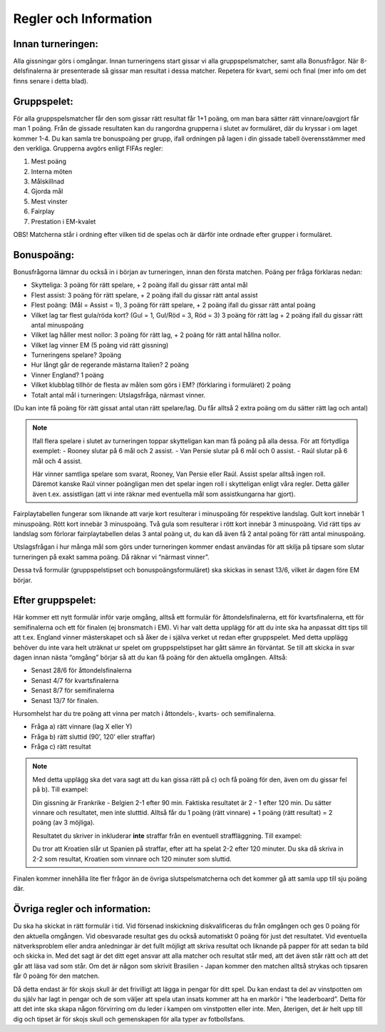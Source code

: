 Regler och Information
==========================

.. Detta är en kommentar, den syns inte i texten

Innan turneringen:
---------------------

Alla gissningar görs i omgångar. Innan turneringens start gissar vi alla gruppspelsmatcher, samt alla Bonusfrågor. När 8-delsfinalerna är presenterade så gissar man resultat i dessa matcher. Repetera för kvart, semi och final (mer info om det finns senare i detta blad). 

Gruppspelet:
-----------------

För alla gruppspelsmatcher får den som gissar rätt resultat får 1+1 poäng, om man bara sätter rätt vinnare/oavgjort får man 1 poäng. Från de gissade resultaten kan du rangordna grupperna i slutet av formuläret, där du kryssar i om laget kommer 1-4. Du kan samla tre bonuspoäng per grupp, ifall ordningen på lagen i din gissade tabell överensstämmer med den verkliga. Grupperna avgörs enligt FIFAs regler:

#. Mest poäng
#. Interna möten
#. Målskillnad
#. Gjorda mål
#. Mest vinster
#. Fairplay
#. Prestation i EM-kvalet

OBS! Matcherna står i ordning efter vilken tid de spelas och är därför inte ordnade efter grupper i formuläret.

Bonuspoäng:
-------------

Bonusfrågorna lämnar du också in i början av turneringen, innan den första matchen. Poäng per fråga förklaras nedan:

* Skytteliga: 3 poäng för rätt spelare, + 2 poäng ifall du gissar rätt antal mål
* Flest assist:  3 poäng för rätt spelare, + 2 poäng ifall du gissar rätt antal assist
* Flest poäng: (Mål = Assist = 1), 3 poäng för rätt spelare, + 2 poäng ifall du gissar rätt antal poäng
* Vilket lag tar flest gula/röda kort? (Gul = 1, Gul/Röd = 3, Röd = 3) 3 poäng för rätt lag + 2 poäng ifall du gissar rätt antal minuspoäng
* Vilket lag håller mest nollor: 3 poäng för rätt lag, + 2 poäng för rätt antal hållna nollor.
* Vilket lag vinner EM (5 poäng vid rätt gissning)
* Turneringens spelare? 3poäng
* Hur långt går de regerande mästarna Italien? 2 poäng
* Vinner England? 1 poäng
* Vilket klubblag tillhör de flesta av målen som görs i EM? (förklaring i formuläret) 2 poäng
* Totalt antal mål i turneringen: Utslagsfråga, närmast vinner.

(Du kan inte få poäng för rätt gissat antal utan rätt spelare/lag. Du får alltså 2 extra poäng om du sätter rätt lag och antal)

.. note:: 
    Ifall flera spelare i slutet av turneringen toppar skytteligan kan man få poäng på alla dessa. För att förtydliga exemplet:
    - Rooney slutar på 6 mål och 2 assist.
    - Van Persie slutar på 6 mål och 0 assist.
    - Raúl slutar på 6 mål och 4 assist.
    
    Här vinner samtliga spelare som svarat, Rooney, Van Persie eller Raúl. Assist spelar alltså ingen roll. Däremot kanske Raúl vinner poängligan men det spelar ingen roll i skytteligan enligt våra regler. Detta gäller även t.ex. assistligan (att vi inte räknar med eventuella mål som assistkungarna har gjort).

Fairplaytabellen fungerar som liknande att varje kort resulterar i minuspoäng för respektive landslag. Gult kort innebär 1 minuspoäng. Rött kort innebär 3 minuspoäng. Två gula som resulterar i rött kort innebär 3 minuspoäng. Vid rätt tips av landslag som förlorar fairplaytabellen delas 3 antal poäng ut, du kan då även få 2 antal poäng för rätt antal minuspoäng.

Utslagsfrågan i hur många mål som görs under turneringen kommer endast användas för att skilja på tipsare som slutar turneringen på exakt samma poäng. Då räknar vi “närmast vinner”.

Dessa två formulär (gruppspelstipset och bonuspoängsformuläret) ska skickas in senast 13/6, vilket är dagen före EM börjar.

Efter gruppspelet:
------------------------

Här kommer ett nytt formulär inför varje omgång, alltså ett formulär för åttondelsfinalerna, ett för kvartsfinalerna, ett för semifinalerna och ett för finalen (ej bronsmatch i EM). Vi har valt detta upplägg för att du inte ska ha anpassat ditt tips till att t.ex. England vinner mästerskapet och så åker de i själva verket ut redan efter gruppspelet. Med detta upplägg behöver du inte vara helt uträknat ur spelet om gruppspelstipset har gått sämre än förväntat. Se till att skicka in svar dagen innan nästa “omgång” börjar så att du kan få poäng för den aktuella omgången. Alltså:

* Senast 28/6 för åttondelsfinalerna
* Senast 4/7 för kvartsfinalerna
* Senast 8/7 för semifinalerna
* Senast 13/7 för finalen.

Hursomhelst har du tre poäng att vinna per match i åttondels-, kvarts- och semifinalerna.

- Fråga a) rätt vinnare (lag X eller Y)
- Fråga b) rätt sluttid (90’, 120’ eller straffar)
- Fråga c) rätt resultat

.. note::
    Med detta upplägg ska det vara sagt att du kan gissa rätt på c) och få poäng för den, även om du gissar fel på b). Till exampel:
    
    Din gissning är Frankrike - Belgien 2-1 efter 90 min. Faktiska resultatet är 2 - 1 efter 120 min. Du sätter vinnare och resultatet, men inte slutttid. 
    Alltså får du 1 poäng (rätt vinnare) + 1 poäng (rätt resultat) = 2 poäng (av 3 möjliga).

    Resultatet du skriver in inkluderar **inte** straffar från en eventuell straffläggning. Till exampel:
    
    Du tror att Kroatien slår ut Spanien på straffar, efter att ha spelat 2-2 efter 120 minuter.
    Du ska då skriva in 2-2 som resultat, Kroatien som vinnare och 120 minuter som sluttid.

Finalen kommer innehålla lite fler frågor än de övriga slutspelsmatcherna och det kommer gå att samla upp till sju poäng där.

Övriga regler och information:
-------------------------------

Du ska ha skickat in rätt formulär i tid. Vid försenad inskickning diskvalificeras du från omgången och ges 0 poäng för den aktuella omgången. Vid obesvarade resultat ges du också automatiskt 0 poäng för just det resultatet. 
Vid eventuella nätverksproblem eller andra anledningar är det fullt möjligt att skriva resultat och liknande på papper för att sedan ta bild och skicka in. Med det sagt är det ditt eget ansvar att alla matcher och resultat står med, att det även står rätt och att det går att läsa vad som står. Om det är någon som skrivit Brasilien - Japan kommer den matchen alltså strykas och tipsaren får 0 poäng för den matchen.

Då detta endast är för skojs skull är det frivilligt att lägga in pengar för ditt spel. Du kan endast ta del av vinstpotten om du själv har lagt in pengar och de som väljer att spela utan insats kommer att ha en markör i “the leaderboard”. Detta för att det inte ska skapa någon förvirring om du leder i kampen om vinstpotten eller inte. Men, återigen, det är helt upp till dig och tipset är för skojs skull och gemenskapen för alla typer av fotbollsfans.
